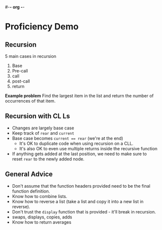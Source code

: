 #-*- org -*-
#+STARTUP: indent

* Proficiency Demo
** Recursion

5 main cases in recursion

1. Base
2. Pre-call
3. call
4. post-call
5. return

*Example problem* Find the largest item in the list and return the number of occurrences of that item.

** Recursion with CL Ls
- Changes are largely base case
- Keep track of ~rear~ and ~current~
- Base case becomes ~current == rear~ (we're at the end)
  - It's OK to duplicate code when using recursion on a CLL.
  - It's also OK to even use multiple returns inside the recursive function
- If anything gets added at the last position, we need to make sure to reset ~rear~ to the newly added node.

** General Advice

- Don't assume that the function headers provided need to be the final function definition.
- Know how to combine lists.
- Know how to reverse a list (take a list and copy it into a new list in reverse).
- Don't trust the ~display~ function that is provided - it'll break in recursion.
- swaps, displays, copies, adds
- Know how to return averages
